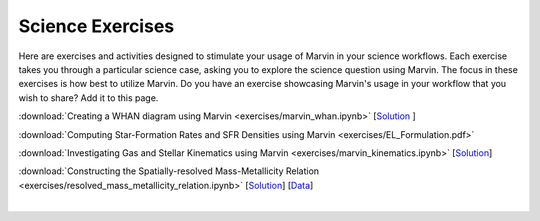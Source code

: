 
.. _marvin-exercises:

Science Exercises
=================

Here are exercises and activities designed to stimulate your usage of Marvin in your science workflows.  Each exercise takes you through a particular science case, asking you to explore the science question using Marvin.  The focus in these exercises is how best to utilize Marvin. Do you have an exercise showcasing Marvin's usage in your workflow that you wish to share?  Add it to this page.

:download:`Creating a WHAN diagram using Marvin <exercises/marvin_whan.ipynb>` [`Solution <exercises/marvin_whan_solution.ipynb>`_ ]

:download:`Computing Star-Formation Rates and SFR Densities using Marvin <exercises/EL_Formulation.pdf>`

:download:`Investigating Gas and Stellar Kinematics using Marvin <exercises/marvin_kinematics.ipynb>` [`Solution <exercises/marvin_kinematics_solution.ipynb>`_]

:download:`Constructing the Spatially-resolved Mass-Metallicity Relation <exercises/resolved_mass_metallicity_relation.ipynb>` [`Solution <exercises/resolved_mass_metallicity_relation_SOLUTION.ipynb>`_] [`Data <exercises/data/manga-8077-6014_mstar.csv>`_]


|
